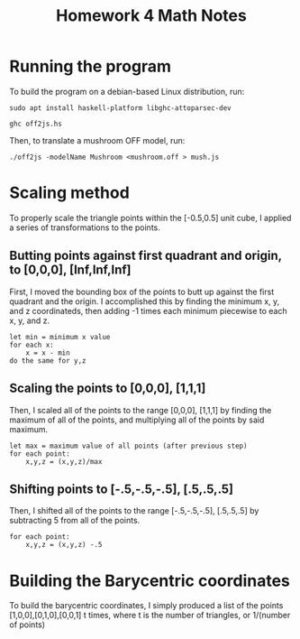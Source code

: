 #+TITLE:Homework 4 Math Notes
* Running the program
To build the program on a debian-based Linux distribution, run:

~sudo apt install haskell-platform libghc-attoparsec-dev~

~ghc off2js.hs~

Then, to translate a mushroom OFF model, run:

~./off2js -modelName Mushroom <mushroom.off > mush.js~
* Scaling method
To properly scale the triangle points within the [-0.5,0.5] unit cube, I applied a series of transformations to the points.
** Butting points against first quadrant and origin, to [0,0,0], [Inf,Inf,Inf]
First, I moved the bounding box of the points to butt up against the first quadrant and the origin. I accomplished this by finding the minimum x, y, and z coordinateds, then adding -1 times each minimum piecewise to each x, y, and z.
#+BEGIN_SRC 
let min = minimum x value
for each x:
	x = x - min
do the same for y,z
#+END_SRC
** Scaling the points to [0,0,0], [1,1,1]
Then, I scaled all of the points to the range [0,0,0], [1,1,1] by finding the maximum of all of the points, and multiplying all of the points by said maximum.
#+BEGIN_SRC 
let max = maximum value of all points (after previous step)
for each point:
	x,y,z = (x,y,z)/max
#+END_SRC

** Shifting points to [-.5,-.5,-.5], [.5,.5,.5]
Then, I shifted all of the points to the range [-.5,-.5,-.5], [.5,.5,.5] by subtracting 5 from all of the points.
#+BEGIN_SRC 
for each point:
	x,y,z = (x,y,z) -.5
#+END_SRC

* Building the Barycentric coordinates
To build the barycentric coordinates, I simply produced a list of the points [1,0,0],[0,1,0],[0,0,1] t times, where t is the number of triangles, or 1/(number of points)
